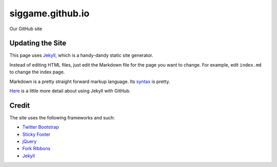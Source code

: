 siggame.github.io
==================

Our GitHub site

Updating the Site
-----------------

This page uses Jekyll_, which is a handy-dandy static site generator.

Instead of editing HTML files, just edit the Markdown file for the
page you want to change. For example, edit ``index.md`` to change the
index page.

Markdown is a pretty straight forward markup language. Its syntax_ is
pretty.

Here_ is a little more detail about using Jekyll with GitHub.

.. _syntax: http://daringfireball.net/projects/markdown/syntax
.. _Here: https://help.github.com/articles/using-jekyll-with-pages

Credit
------

The site uses the following frameworks and such:

* `Twitter Bootstrap`_ 
* `Sticky Footer`_
* jQuery_
* `Fork Ribbons`_
* Jekyll_

.. _Twitter Bootstrap: http://twitter.github.com/bootstrap/
.. _Sticky Footer: http://ryanfait.com/sticky-footer/
.. _jQuery: http://jquery.com/
.. _`Fork Ribbons`: https://github.com/jamesflorentino/fork-ribbons
.. _Jekyll: https://github.com/mojombo/jekyll
